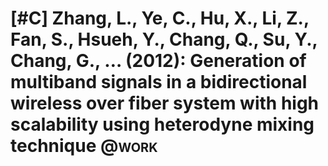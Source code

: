 
* [#C] Zhang, L., Ye, C., Hu, X., Li, Z., Fan, S., Hsueh, Y., Chang, Q., Su, Y., Chang, G., ... (2012): Generation of multiband signals in a bidirectional wireless over fiber system with high scalability using heterodyne mixing technique :@work:
  :PROPERTIES:
  :Custom_ID: zhang2012generation
  :END:

